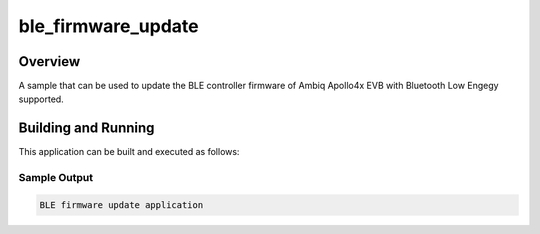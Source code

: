 .. _ble_firmware_update:

ble_firmware_update
###################

Overview
********

A sample that can be used to update the BLE controller firmware of
Ambiq Apollo4x EVB with Bluetooth Low Engegy supported.

Building and Running
********************

This application can be built and executed as follows:

.. zephyr-app-commands::
   :zephyr-app: samples/bluetooth/ble_firmware_update
   :board: apollo4p_blue_kxr_evb

Sample Output
=============

.. code-block:: console

    BLE firmware update application
